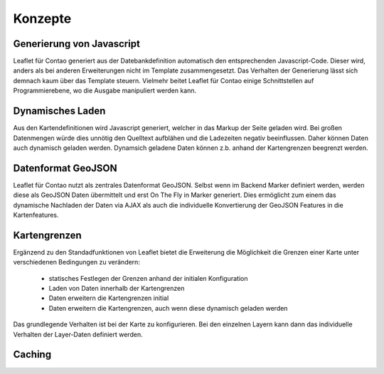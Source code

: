 
Konzepte
========

Generierung von Javascript
--------------------------

Leaflet für Contao generiert aus der Datebankdefinition automatisch den entsprechenden Javascript-Code. Dieser wird, anders als bei anderen Erweiterungen nicht im Template zusammengesetzt. Das Verhalten der Generierung lässt sich demnach kaum über das Template steuern. Vielmehr beitet Leaflet für Contao einige Schnittstellen auf Programmierebene, wo die Ausgabe manipuliert werden kann.

Dynamisches Laden
-----------------

Aus den Kartendefinitionen wird Javascript generiert, welcher in das Markup der Seite geladen wird. Bei großen Datenmengen würde dies unnötig den Quelltext aufblähen und die Ladezeiten negativ beeinflussen. Daher können Daten auch dynamisch geladen werden. Dynamsich geladene Daten können z.b. anhand der Kartengrenzen beegrenzt werden.

Datenformat GeoJSON
-------------------

Leaflet für Contao nutzt als zentrales Datenformat GeoJSON. Selbst wenn im Backend Marker definiert werden, werden diese als GeoJSON Daten übermittelt und erst On The Fly in Marker generiert. Dies ermöglicht zum einem das dynamische Nachladen der Daten via AJAX als auch die individuelle Konvertierung der GeoJSON Features in die Kartenfeatures.

Kartengrenzen
-------------

Ergänzend zu den Standadfunktionen von Leaflet bietet die Erweiterung die Möglichkeit die Grenzen einer Karte unter verschiedenen Bedingungen zu verändern:

 - statisches Festlegen der Grenzen anhand der initialen Konfiguration
 - Laden von Daten innerhalb der Kartengrenzen
 - Daten erweitern die Kartengrenzen initial
 - Daten erweitern die Kartengrenzen, auch wenn diese dynamisch geladen werden
 
Das grundlegende Verhalten ist bei der Karte zu konfigurieren. Bei den einzelnen Layern kann dann das individuelle Verhalten der Layer-Daten definiert werden.

.. hint: Die Konfiguration ist sehr flexibel. Eine falsche Konfiguration kann jedoch auch dazu führen, dass permanent Daten-    Request an den Server gesandt werden.

Caching
-------
